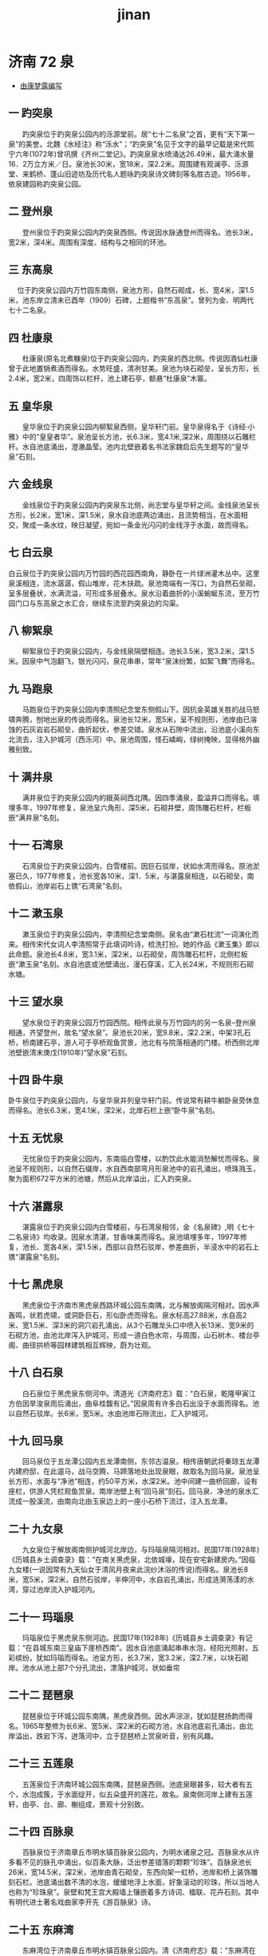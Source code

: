 :PROPERTIES:
:ID:
:LAST_MODIFIED: [2022-09-04 Sun 10:47]
:END:
#+title: jinan
#+created:       [2022-08-05 Fri 22:55]
#+last_modified: [2022-09-04 Sun 10:49]
#+startup: showall

* 济南 72 泉
  :PROPERTIES:
  :ID:       d091a8f6-c283-45b0-9a2a-5777ab2e4243
  :ROAM_ALIASES: "72 spring"
  :END:
  - [[http://bbs.casdu.cn/forum.php?mod=viewthread&tid=10225&extra=page%3D1][由康梦露编写]]
** 一 趵突泉
 　　趵突泉位于趵突泉公园内的泺源堂前。居“七十二名泉”之首，更有“天下第一泉”的美誉。北魏《水经注》称“泺水”；“趵突泉”名见于文字的最早记载是宋代熙宁六年(1072年)曾巩撰《齐州二堂记》。趵突泉泉水喷涌达26.49米，最大涌水量16．2万立方米／日。泉池长30米，宽18米，深2.2米。周围建有观澜亭、泺源堂、来鹤桥、蓬山旧迹坊及历代名人题咏趵突泉诗文碑刻等名胜古迹。1956年，依泉建园称趵突泉公园。
** 二 登州泉
 　　登州泉位于趵突泉公园内趵突泉西侧。传说因水脉通登州而得名。池长3米，宽2米，深4米。周围有深度、结构与之相同的环池。
** 三 东高泉
 　   位于趵突泉公园内万竹园东南侧，泉池方形，自然石砌成，长、宽4米，深1.5米，池东岸立清末已酉年（1909）石碑，上题楷书“东高泉”。曾列为金、明两代七十二名泉。
** 四 杜康泉
 　　杜康泉(原名北煮糠泉)位于趵突泉公园内，趵突泉的西北侧。传说因酒仙杜康曾于此地置锅煮酒而得名。水势旺盛，清冽甘美。泉池为块石砌垒，呈长方形，长2.4米，宽2米，四周饰以栏杆，池上建石亭，额悬“杜康泉”木匾。
** 五 皇华泉
 　　皇华泉位于趵突泉公园内柳絮泉西侧，皇华轩门前。皇华泉得名于《诗经·小雅》中的“皇皇者华”。泉池呈长方池，长6.3米，宽4.1米,深2米，周围绕以石雕栏杆。水自池底涌出，澄澈晶莹。池内北壁嵌着名书法家魏启后先生题写的“皇华泉”石刻。
** 六 金线泉
 　　金线泉位于趵突泉公园内趵突泉东北侧，尚志堂与皇华轩之间。金线泉池呈长方形，长2米，宽1米，深1.5米，泉水自池底两边涌出，且流势相当，在水面相交，聚成一条水纹，映日凝望，宛如一条金光闪闪的金线浮于水面，故而得名。
** 七 白云泉
     白云泉位于趵突泉公园内万竹园的西花园西南角，静卧在一片绿洲灌木丛中。这里泉溪相连，流水潺潺，假山堆岸，花木扶疏。泉池南端有一泻口，为自然石垒砌，呈多层叠状，水满流溢，可形成多层叠水。泉水沿着曲折的小溪蜿蜒东流，至万竹园门口与东高泉之水汇合，继续东流至趵突泉边的沟渠。
** 八 柳絮泉
 　　柳絮泉位于趵突泉公园内，与金线泉隔壁相连。池长3.5米，宽3.2米，深1.5米。因泉中气泡翻飞，银光闪闪，泉花串串，常年“泉沫纷繁，如絮飞舞”而得名。
** 九 马跑泉
 　　马跑泉位于趵突泉公园内李清照纪念堂东侧假山下。因抗金英雄关胜的战马怒啸奔腾，刨地出泉的传说而得名。泉池长12米，宽5米，呈不规则形，池岸由已溶蚀的石灰岩岩石砌垒，曲折起伏，参差交错。泉水从石隙中流出，沿池底小溪向东北流去，注入护城河（西泺河）中。泉池周围，怪石嶙峋，绿树掩映，显得格外幽雅别致。
** 十 满井泉
 　　满井泉位于趵突泉公园内的娥英祠西北隅。因四季涌泉，盈溢井口而得名。填埋多年，1997年修复，泉池呈六角形，深5米，石砌井壁，周饰雕石栏杆，栏板嵌“满井泉”名刻。
** 十一 石湾泉
 　　石湾泉位于趵突泉公园内，白雪楼前。因巨石驳岸，状如水湾而得名。原池淤塞已久，1977年修复，池长宽各10米，深1．5米，与湛露泉相连，以石砌垒，南依假山，池岸岩石上镌“石湾泉”名刻。
** 十二 漱玉泉
 　　漱玉泉位于趵突泉公园内，李清照纪念堂南侧。泉名由“漱石枕流”一词演化而来。相传宋代女词人李清照常于此填词吟诗，梳洗打扮。她的作品《漱玉集》即以此命题。泉池长4.8米，宽3.1米，深2米，以石砌垒，周饰雕石栏杆，北侧栏板嵌“漱玉泉”名刻。水自池底或池壁涌出，漫石穿溪，汇入长24米，不规则形石砌水塘。
** 十三 望水泉
 　　望水泉位于趵突泉公园万竹园西院。相传此泉与万竹园内的另一名泉--登州泉相通，齐望登州，故名“望水泉”。泉池长20米，宽9.8米，深2.2米，中架3孔石桥，桥南建石亭，游人可于亭桥观鱼赏景，池北有与院落相通的门楼。桥西侧北岸池壁嵌清末庚戊(1910年)“望水泉”石刻。
** 十四 卧牛泉
 卧牛泉位于趵突泉公园内，与皇华泉并列皇华轩门前。传说常有耕牛躺卧泉旁休息而得名。池长6.3米，宽4.1米，深2米，北岸石栏上嵌“卧牛泉”名刻。
** 十五 无忧泉
 　　无忧泉位于趵突泉公园内，东南临白雪楼，以酌饮此水能消愁解忧而得名。泉池呈不规则形，以自然石缀岸，水自西南部弯月形泉池中的岩孔涌出，喷珠溅玉，聚为面积672平方米的池塘，然后从北岸溢出，汇入趵突泉。
** 十六 湛露泉
 　　湛露泉位于趵突泉公园内白雪楼前，与石湾泉相邻，金《名泉碑》,明《七十二名泉诗》均收录。因泉水清湛，甘香味美而得名。泉池填埋多年，1997年修复，池长、宽各4米，深1.5米，西部以自然石驳岸，参差曲折，半浸水中的岩石上镌“湛露泉”名刻。
** 十七 黑虎泉
 　　黑虎泉位于济南市黑虎泉西路环城公园东南隅，北与解放阁隔河相对。因水声轰鸣，状若虎啸，或洞卧巨石，形似卧虎而得名。泉水标高27.88米，水自高2米、宽1.5米、深3米的洞穴岩孔涌出，从3个石雕龙头口中喷入长13米、宽9米的石砌方池，由池北岸泻入护城河，形成一道白色水帘，与周围，山石树木、楼台亭阁、曲径拱桥等园林建筑相互辉映，蔚为壮观。
** 十八 白石泉
 　　白石泉位于黑虎泉东侧河中。清道光《济南府志》载：“白石泉，乾隆甲寅江方伯因旱浚泉雨后涌出，曲阜桂馥有记。”因泉周有许多白石出没于水面而得名。池以自然石驳岸。长6米，宽5米。水由池岸石隙流出，汇入护城河。
** 十九 回马泉
 　　回马泉位于五龙潭公园内五龙潭南侧，东邻古温泉。相传唐朝武将秦琼五龙潭内建府邸，在此遛马，战马空腾，马蹄落地处出现泉眼，故取名为回马泉。泉池呈长方形，水面与“净池”相连，约50平方米，水深2米。池中间建一曲桥回廊，设有座栏，供游人凭栏观鱼赏泉。南岸池壁上有“回马泉”刻石。回马泉、净池的泉水汇流成一股溪流，由南向北由玉泉边上的一座小石桥下流过，注入五龙潭。
** 二十 九女泉
 　　九女泉位于解放阁南侧护城河北岸边，与玛瑙泉隔河相对。民国17年(1928年)《历城县乡土调查录》载：“在南关黑虎泉，北依城壕，现在安宅新建房内。”因临九女楼(一说因常有九天仙女于清风月夜来此浣纱沐浴的传说)而得名。泉池长8米，宽5米，深2米，自然石驳岸，半伸河中，水自岩孔涌出，形成涟漪荡漾的水湾，穿过池岸流入护城河内。
** 二十一 玛瑙泉
 　　玛瑙泉位于黑虎泉东侧河边。民国17年(1928年)《历城县乡土调查录》有记载：“在县城东南三皇庙下崖桥西南”。因水自池底涌起串串水泡，经阳光照射，五彩缤纷，犹如玛瑙而得名。池呈方形，长3.7米，宽3.2米，深2.7米，以块石砌岸。池水从池上部7个分孔流出，漂落护城河，状如垂帘
** 二十二 琵琶泉
 　　琵琶泉位于环城公园东南隅，黑虎泉西侧。因水声淙淙，犹如琵琶扬韵而得名。1965年整修为长6米、宽5米、深2米的石砌方池，水自池底岩孔涌出，由北岸溢出，跌宕下泻，迸落河中，立于琵琶桥上赏泉听音，别有风趣。
** 二十三 五莲泉
 　　五莲泉位于济南环城公园东南隅，琵琶泉西侧。池底泉眼甚多，较大者有五个，水泡成簇，于水面绽开，似五朵盛开的莲花，故名。泉南侧河岸上建有五莲轩，由亭、台、廊、榭组成，景观十分别致。
** 二十四 百脉泉
 　　百脉泉位于济南章丘市明水镇百脉泉公园内，为明水诸泉之冠。百脉泉水从许多看不见的脉孔中涌出，似百条大脉，泛出参差错落的颗颗“珍珠”。百脉泉池长26米，宽14.5米，深2米，池岸由青石砌垒，东西向架一虹桥，池岸和桥上装饰雕刻石栏。池底涌出数不清的水泡，缓缓地浮上水面，好象滚动的珍珠，所以当地人也称为“珍珠泉”。泉壁和梵王宫大殿墙上镶嵌着多方诗词、楹联、花卉石刻。其中有明代进士著名戏曲家李开先《游百脉泉》诗。
** 二十五 东麻湾
 　　东麻湾位于济南章丘市明水镇百脉泉公园内。清《济南府志》载：“东麻湾在百脉泉左百余步，泉源涌沸上出，西流汇于百脉泉”。因位于城东，湾内遍布密密麻麻的泉眼而得名。原为自然式塘湾洼地。1958年清挖扩建，面积达10余万平方米，称明水湖。1986年建百脉泉公园时，周砌石岸，净化水面，建岛架桥，增设游船，广植花木，成为公园独具特色的游览景区。
** 二十六 梅花泉
 　　梅花泉位于济南章丘市明水镇百脉泉公园清照园内，因布局成梅花形的5眼清泉而得名。泉池面积1500平方米，水自5个规格相同的铸管涌出，水花翻滚，微波四散，状如趵突，由泉池东岸过漫桥，汇东麻湾水入绣江河。
** 二十七 墨泉
 　　墨泉位于济南章丘市明水镇百脉泉公园内，龙泉寺门外。因泉水从铸铁管内涌出，黝深亮丽，(一说因原中共山东省委书记、著名书法家舒同同志任章丘县委书记时居住泉旁，常以此泉水研墨洗笔)而得名。泉池呈方形，雕石砌岸，饰石拦杆，涌水量0.3立方米/秒，水盛时达1立方米/秒，水自0.4米铸管喷涌，水花四散，自池北侧溢出沿石渠北流，汇梅花泉。
** 二十八 珍珠泉
 　　珍珠泉位于珍珠泉宾馆大院内。以平地涌泉，水泡升腾，如泻万斛珍珠而得名，又因城东南护城河中有南珍珠泉，故又名北珍珠泉。泉池呈方形，面积1240平方米，雕石砌岸，周饰石栏。
** 二十九 溪亭泉
 　　溪亭泉位于珍珠泉宾馆大院内，珍珠泉东侧。因附近溪流潺潺，亭阁翼然的园林景物而得名。泉池长2米，宽1.8米，深2米，以自然石砌岸，南、北、西三面绕以石雕护栏。东面为山石叠成的假山，古朴自然，石上镌王讷(字墨仙)题写的“溪亭泉”石刻。池南侧徐北文撰《溪亭泉题记》，文中有：李清照曾作《如梦令》有“尝记溪亭日暮，沉醉不知归路。兴尽晚归舟，误入藕花深处”之句，景物与此处相合。
** 三十 散水泉
 　　散水泉位于珍珠泉大院内，北临市级重点文物保护单位—清巡抚院署大堂。因泉水奋涌，涟漪旋回，聚而复散而得名。1981年重修泉池，长、宽各1.6米，深2米，石砌池岸，加建石栏。南岸栏板上镌“散水泉”，为省人大副主任李予昂书写。池内水清见底，晶莹碧透。
** 三十一 濋泉
 　　濋泉位于珍珠泉宾馆大院内，珍珠泉东30米处。泉池呈方形，长宽各1.45米，深2.5米，由块石砌垒。山东巡抚刘芳躅(字增美)人工挖掘而成，著名学者朱彝尊据《尔雅释水》中“济为濋”之意，起名为濋泉。1951年以石砌岸，周饰石栏，北壁和高石上嵌王讷(字墨仙)题写的“濋泉”石刻。
** 三十二 五龙潭
 　　五龙潭曾名灰湾泉，位于济南市中心五龙潭公园内，居公园中部。北魏郦道元《水经注》称净池，是大明湖的一部分。唐天宝四年，杜甫与李邕宴饮历下亭，即在古历亭遗址处。金代《名泉碑》收录，称灰湾泉。元代池旁建五龙庙，内塑五方神龙，后人便称其为五龙潭。历经整修，今池长70米，宽35米，以石砌岸，池广水深。溢水标高25.80米，日涌水量最高4.3万立方米。潭水沿石渠穿街过院，蜿蜒北流。1986年以潭建成五龙潭公园。
** 三十三 古温泉
 　　古温泉位于五龙潭公园内，五龙潭东南侧，北临省级重点文物保护单位——中共山东省领导机关旧址(1925年至1927年)。因泉水恒温18度左右，冬夏如一，古时称“温泉”而当地人又因历史久远，习惯上称“古温泉”。
** 三十四 官家池
 　　官家池，位于五龙潭公园内，五龙潭西北侧。《因附近居民共取此水为公众所有而得名。自然石驳岸，呈不规则形，池长6米，宽4米，深3米。水自池底多孔涌出，由东岸石上溢出。
** 三十五 濂泉
 濂泉地处五龙潭公园西北隅，泉池由自然石砌垒，北岸水边石上刻濂泉名，四周垂柳成荫。其泉池面积广阔，水质清澈。晨曦初升时，濂泉犹如一块凝璧；夕阳西下时，濂泉状似一盘金汤；迷雾烟雨中，它碧波荡漾；艳阳高照下，它熠熠生辉……浓妆淡抹总相宜的濂泉清逸凉爽，倒影成辉，聚柳树的婀娜多姿、清泉的温润碧透于一身，给人们清新明丽之感。濂泉池中立一小亭，名“寒玉亭”，亭接水廊，廊接“濂轩”，沿廊修竹郁森，巧石秀丽，临轩花木葱茏。
** 三十六 虬溪泉
 　　虬溪泉位于五龙潭公园内月牙泉东北侧。因泉水出露于状若虬龙的岩溪而得名。泉池由自然石垒砌，长、宽各7米，深1.4米，北岸岩石上镌“虬溪泉”名刻。水由泉池岩孔喷出，沿石溪穿竹林流入护城河。
** 三十七 天镜泉
 　　天镜泉位于五龙潭公园西南隅。因泉水平明，日月星云倒影如天垂镜而得名。明代刘敕纂《历乘》载：“天镜泉，昔名江家池，张元平(张鹤呜)观察改为天镜泉，其泉清澈可爱”。泉池长14.5米，宽13.6米，深1.4米，石砌池岸，最大日涌水量15500立方米。
** 三十八 西蜜脂泉
 　　西密脂泉位于济南市共青团路五龙潭公园西南侧，关帝庙院内。因水质甘美如蜜而得名。泉池雕石砌垒，中架石桥，分隔为两个对衬的方池，各池饰雕石栏杆，池水相通，总长5米，宽1.7米，深1.5米。
** 三十九 贤清泉
 　　贤清泉(又名悬清泉)位于五龙潭公园最北端。泉旁曾建伊人馆、贤清园、朗园等园林名胜。经1986年整修，浚池砌岸，池略呈方形，长22米，宽17米，深2米，临水植花木，架石桥，建回廊水榭，是游人品茗赏泉的好地方
** 四十 玉泉
 　玉泉位于五龙潭公园内五龙潭南侧。因泉水洁白如玉和原五龙庙中有一条白色雕龙的寓意取名。池岸以自然石砌垒，水自石中涌出，穿石隙，沿水渠蜿蜒东流月牙泉相汇后流入五龙潭。
** 四十一 月牙泉
 　　月牙泉位于五龙潭公园东南隅，古温泉东侧。民国17年(1928年)《续修历城县志》载：“在西门外东流水路东”。因形如初月而得名。泉池长13米，宽8米，深1.5米，以自然石驳岸，水中立有以纪念我国第一颗原子弹爆炸成功命名的蘑菇云石，水盛时可从3米高的石顶喷出，水花四溅，洒落泉池。池水沿曲溪，过石桥穿竹林，流入护城河。因月牙泉喷涌水位要求较高，所以月牙泉喷涌就标志着济南所有泉群全部喷涌。
** 四十二 袈裟泉
 　　袈裟泉(曾名独孤泉、印泉)，位于济南长清区万德镇灵岩寺风景区内。以泉旁有貌似袈裟的铸铁取名袈裟泉。泉水自岩洞石缝流出，汇入半圆形石砌池中，然后经曲溪由石雕龙头口中流入大型池塘。泉周危崖峻峭，丛木悬生，亭廊环绕，鸟语花香，别具风采。
** 四十三 甘露泉
     灵岩寺甘露泉位于灵济南长清区万德镇灵岩寺风景区内。是灵岩寺诸泉中最着名的一个，有“灵岩第一泉”之称。小泉似露珠般在石缝中泄出，叮咚作响，清冽甘美，故名“甘露泉”。泉池呈长方形，清澈见底，绿藻飘动，终年不涸。池东侧崖壁上嵌“甘露泉”石刻，为乾隆皇帝御笔。泉池西侧10余米岩壁上，嵌明嘉靖二十七年(1548年)山东巡抚彭黯所书“活水源头”巨字刻石。
** 四十四 卓锡泉
 　　卓锡泉位于济南长清区万德镇灵岩寺风景区的千佛殿东侧岩壁下，此处泉水竞流，古柏参天，题刻众多，是著名的灵岩八景之一。 传说因高僧用锡杖戳地出泉而得名。水自岩壁下部洞穴涌出，沿石渠漫流，与白鹤、双鹤等泉水汇入镜池，泉旁岩石上镌乾隆御书卓锡泉及咏泉诗一首。
** 四十五 檀抱泉
 　　檀抱泉位于济南长清区明孔山下第四峪村。因以石修建的洞穴式泉池上部有1株胸围1米左右的古青檀树取名。洞深、宽各3米，高1.2米，水自岩洞流出，积于1.8米石砌方池，再沿暗渠流入长40米，宽14米至20米的蓄水池。
** 四十六 晓露泉
 　　晓露泉位于济南张夏镇积家峪村北首石洞中。洞深4米，宽、高各2米。水自洞内岩孔涌出，流进井形池中，再由暗渠伏流洞外石砌方池。水盛时溢出池外，沿山沟，穿过农田、果园，蜿蜒向北，流入石店水库。
** 四十七 苦苣泉
   :PROPERTIES:
   :LAST_MODIFIED: [2022-09-04 Sun 10:49]
   :END:
 　　苦苣泉又名莴苣泉，位于柳埠镇袁洪峪度假村。泉池呈井形，内径0.5米，深4米，用玻璃板覆盖，水潜流罗曼山庄院内出露地面，由高2米，宽3米的山石跌落浅池。泉旁岩壁上镌苦苣泉碑记多方。

kǔ jù
** 四十八 避暑泉
 　　避暑泉位于济南南部山区柳埠镇袁洪峪度假村，泉因气候凉爽，宜于盛夏避暑而得名。泉池为半露崖处的封闭式圆池，水由池壁涌出，经塘湾状石池，婉蜒流入亓城峪茶臼河。
** 四十九 大泉
 　　大泉，位于济南南部山区锦锈川乡大泉村。清道光《济南府志》载：“马帝泉，一名大泉，泉流入锦绣川”，拟指此。因水流量大而得名。每小时涌水量达54立方米，汇于面积4000平方米的池塘中，受水位深浅和周围环境的影响，池水呈五彩状，水盛时从溢水口流出，沿九曲河北流入锦锈川。
** 五十 斗母泉
 　　斗母泉，曾名窦姑泉，位于济南市中区南部，青铜山顶部斗母泉村西首。《历城县志》多有记载：“窦姑泉在大佛寺北顶”。泉水自岩壁岩孔流出，汇入石砌方池，清冽甘美，供村民饮用，蓄入封闭式水池，备播种浇地。
** 五十一 芙蓉泉
 　　芙蓉泉位于泉城路芙蓉小吃街中段居民院内。因原池内多植荷花（芙蓉，亦为古时荷花的别称。）而得名。池长10米，宽5米，深3米，块石砌岸，中架石桥，东南西3面连接房屋外壁，北面装雕石栏杆，墙壁和栏板上嵌魏启后、任远等名家书写的泉名、芙蓉泉诗、修复记及居民制定的《爱泉公约》石刻。
** 五十二 腾蛟泉
 　　腾蛟泉位于大明湖南门路南的芙蓉街旁的王府池子街北首东侧，邻近起凤桥街。因西临腾蛟起凤坊得名。泉池呈长方形，长1米，宽0.5米，深1.5米，以青石围砌，精致方正。历城人李亻间（“亻间”为生僻字，故而两字一体，xiàn）于丁卯年（公元1867年）题写的“腾蛟泉”名刻。
** 五十三 濯缨泉
 　　濯缨泉亦称濯缨湖，位于大明湖南门路南的芙蓉街旁的王府池子街中段西侧。取名于《孟子离娄上》“清斯濯缨，浊斯濯足矣”之意命名。清代又因泉由王府划出称王府池。泉池长30米，宽19米，水自池底及西岸岩孔涌出，沿曲溪向北折向东流，穿民居，过石桥，至曲水亭，汇珍珠诸泉水，流经百花洲注入大明湖。
** 五十四 玉环泉
 　　玉环泉俗称玉环井，位于济南泉城路省府前街中段路西，山东省人民政府南侧。因两泉并涌，水纹相扣如玉环而得名。1978年修复，池呈双井形，块石砌成，各装白色大理石雕制的巨石作岸，池周绕石柱铁链围栏。
** 五十五 泮池
     泮池位于济南历下区明湖路府学文庙内，中间为五孔石桥。泮池水自池底涌出，旧时与芙蓉街诸泉汇为一处，从北岸溢水孔溢出，沿暗渠北流入大明湖。泮池乃古代学校的水池。周代天子之学为“辟雍”，诸侯之学称“泮宫”。辟雍有水环绕，泮宫之水只能半之，为半圆形，称为泮池。泮即为半。
** 五十六 双忠泉
 　　双忠泉位于济南市双忠祠街西首北侧（山东省人民政府北门西侧），清康熙年间，修复双忠祠时，掘土出泉，遂以祠命名泉池为两个四方形相叠，面积约8平方米，水深5米，石砌池岸，水质清澈，长年有水。泉池东北角有当代书法家题写的“双忠泉”碑。
** 五十七 洪范池
 　　洪范池位于济南平阴县洪范池镇镇政府北邻的洪范池公园内。《东阿县志》载“池在城南15里群山之中……泉仰吐其上，甃石为池。”以洪水就范之意取名。泉池呈方形，以石砌岸，边长7米，深6米，周置石栏，栏外有平台，泉水自池底及四壁溢出，日涌水量约1000立方米。“不以旱涝而消长，不以冬夏而变温”。由于泉水平稳上浮，将硬币掷于水面上能旋浮多时，经阳光照射，金光闪闪。“洪范浮金”是著名的历史景观。
** 五十八 书院泉
 　　书院泉曾名东流泉，位于济南平阴县洪范池东天池山下书院村，旧《东阿县志》有记载。因明代中丞刘隅曾临泉建书院取名。泉池呈方形，以石砌岸，水自岩隙涌出，汇为边长8米的水池，日涌水量800多立方米，自池南壁石雕龙头口中吐出，沿石渠盘街绕户，穿林润水，流入狼溪河
** 五十九 扈泉
 　　扈泉位于济南平阴县洪范池南约l公里处，云翠山北。因北临扈国都城(遗址)得名。源自山岩壁下部深洞，丰水时，自洞口喷涌而出，触岩击石，浪花飞溅，声传数里，经石坝跌落，形成瀑布，气势壮观。岩壁上镌明代进士孟一脉题“扈泉涌碧”巨字石刻。
** 六十 日月泉
 　　日月泉位于济南平阴县洪范池南，云翠山风景区的“南天观”旧址，因池形如日月而得名。日泉在北，呈圆形，月泉在南，呈弯月形。水自各池岩孔流出，往复流动，长年不涸。周围有天柱峰、笔架山、子陵寨、三清观等自然和历史文化遗迹。
** 六十一 华泉
 　　华泉位于华山风景区华阳宫南侧，因临华不注山而得名。唐段成式《酉阳杂俎》有“华不注泉，方圆百步”的记载。华泉经历了喷涌、淤塞、复涌、再淤塞的过程。2001年，进行清淤挖掘，修砌泉池，池长15米，宽9米，深2米。一池清水，平明如镜，孤山及古庙倒影，与鱼池、荷塘相互映衬，别具风姿。
** 六十二 西麻湾
 　　西麻湾位于济南章丘市明水镇西部。《济南府志》载：“西麻湾在百脉泉右三里许，水自石壑中涌出，东北流……。”今为冲沟式河湾。南起胶济铁路，北至济青公路，长约1500米，宽50米至300米不等。湾底及岸坡，处处泉涌，河渠纵横，游人可手捂泉眼，让泉水从指缝间汩汩上涌。众泉汇聚沿主河道北流。近依泉辟建眼明泉公园。
** 六十三 净明泉
 　　净明泉又名“明水泉”，位于济南章丘市明水镇西麻湾北。因唐王李世民东征至此兵士多患眼疾，以此泉水冲洗，疾除眼明的传说得名。因地下水被截流，停涌多年，村民仍倍加珍惜，古泉池、古庙宇、古桥、古碑皆保存完好。
** 六十四 泥淤泉
 　　泥淤泉（曾名印度泉），位于济南南部山区柳埠镇淤泥泉村。泉因多次被山洪冲击的泥沙淤塞，经挖掘复又成泉，故称淤泥泉。泉池在街道旁，有3个水脉相通的石砌方井池，主泉居东，深10米，底部有洞深不可测，传通于东海，俗称“海眼”，水势旺盛，水自池壁方孔流出，沿石渠流入阎家河。
** 六十五 清泠泉
 　　清泠泉位于济南五峰山风景区的洞真观玉皇殿东侧。因清泉激石，泠泠作响而得名。水自岩壁石雕龙头口中流出，落入边长0.8米的石砌方池。尔后，一脉经溢水口西流，穿石桥入“玉女盆”；一脉至玉皇殿前石桥下水池。清泠泉周围还散布着青龙、白虎等许多历史名泉，形成各具特色的泉水景观
** 六十六 圣水泉
 　　圣水泉位于济南南部山区红叶谷文化旅游区兴教寺内，因泉水有灵气，喝了能长寿的传说而得名。水自岩洞涌出，沿石渠流入方池，清冽甘美，长流不涸，是景区内最古老的天然名泉。
** 六十七 突泉
 　　突泉位于济南南部山区柳埠镇突泉村，此泉水势旺盛，涌出后呈凸起状，故又以其形称突泉。泉池呈井形，长、宽各1米，深7米，以石砌成。水由池上部井壁方孔东流折向南至东西大街南侧沿石渠漫流，形成溪抱渠绕之势，故古时曾称此村为溪抱村。
** 六十八 无影潭
 　　无影潭位于济南天桥区无影山路和无影山中路交叉口东南，无影山公园（济南四五六医院对面居民区内）。因处无影山而得名。此泉由多年掘砂逐渐形成。以石砌岸，面积5000多平方米。水由潭底多处细微的岩孔流出聚成。泉池水面标高31.80米，水深2米至3米，常年不涸。
** 六十九 砚泉
 　　砚池位于姚家村南侧，因地处砚池山而得名。呈塘湾状，是1958年开山采矿石挖成。南北长150米，宽50米左右。水自水深莫测的池底涌出，汇聚池内，常年不涸。池旁立《砚池泉记》碑。
** 七十 迎仙泉
 　　迎仙泉位于济南天桥区顺河高架桥路济南水业集团西北侧约50米处，原来是一处无名泉，2009年9月被正式命名迎仙泉。因泉水发现的地方在英贤街附近，而且旁边有一座桥叫英贤桥，取谐音，名“迎仙泉”。迎仙泉为济南市开放式取水点。泉池四壁用大理石修筑，并且搭建了取水平台，方便市民取水。泉边立有“迎仙泉”石碑。
** 七十一 涌泉
 　　涌泉位于济南南部山区柳埠镇苏家庄四门塔风景区内，四门塔西侧。《历城县志》载：“在神通寺西”，称涌腾泉。泉水自白虎山山腰岩隙涌出，由石雕龙头口中喷入长5米，宽4.5米的石砌方池，再从南岸溢出，依山势三迭而下，形成“悬崖飞瀑”、“细水长流”、“锦上添花”等景观。池旁立明代天启3年(1623年)(重修涌泉碑记)及建于明万历六年的涌泉桥。
** 七十二 玉河泉
 　　玉河泉位于济南市历城区彩石乡玉河泉村。北魏《水经注》称“榆科泉，是巨河水之源”。后泉水汇成一条恰似玉带的河流环绕山村，改称玉河泉，泉自河边岩孔涌出，穿街过户，与东(西)老泉、响呼噜泉等水相汇，沿河北流。

